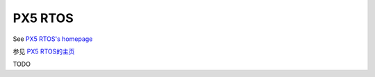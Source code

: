 ========
PX5 RTOS
========

.. raw:: html

   <details>
     <summary>显示原文</summary>

See `PX5 RTOS's homepage <https://px5rtos.com/>`__

.. raw:: html

   </details>
   <br>


参见 `PX5 RTOS的主页 <https://px5rtos.com/>`__


TODO
